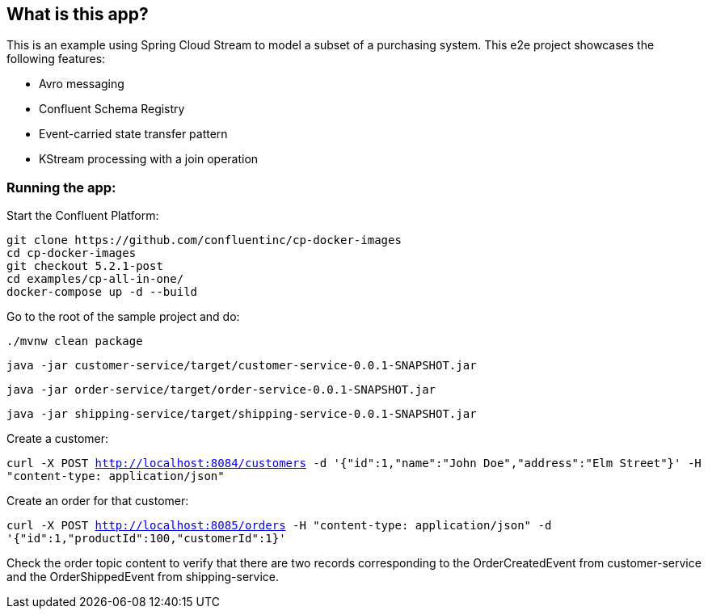 == What is this app?

This is an example using Spring Cloud Stream to model a subset of a purchasing system. This e2e project showcases the following
features:

* Avro messaging
* Confluent Schema Registry
* Event-carried state transfer pattern
* KStream processing with a join operation

=== Running the app:

Start the Confluent Platform:

```
git clone https://github.com/confluentinc/cp-docker-images
cd cp-docker-images
git checkout 5.2.1-post
cd examples/cp-all-in-one/
docker-compose up -d --build
```

Go to the root of the sample project and do:

`./mvnw clean package`

`java -jar customer-service/target/customer-service-0.0.1-SNAPSHOT.jar`

`java -jar order-service/target/order-service-0.0.1-SNAPSHOT.jar`

`java -jar shipping-service/target/shipping-service-0.0.1-SNAPSHOT.jar`

Create a customer:

`curl -X POST http://localhost:8084/customers -d '{"id":1,"name":"John Doe","address":"Elm Street"}' -H "content-type: application/json"`

Create an order for that customer:

`curl -X POST http://localhost:8085/orders -H "content-type: application/json" -d '{"id":1,"productId":100,"customerId":1}'`

Check the order topic content to verify that there are two records corresponding to the OrderCreatedEvent from customer-service
and the OrderShippedEvent from shipping-service.

